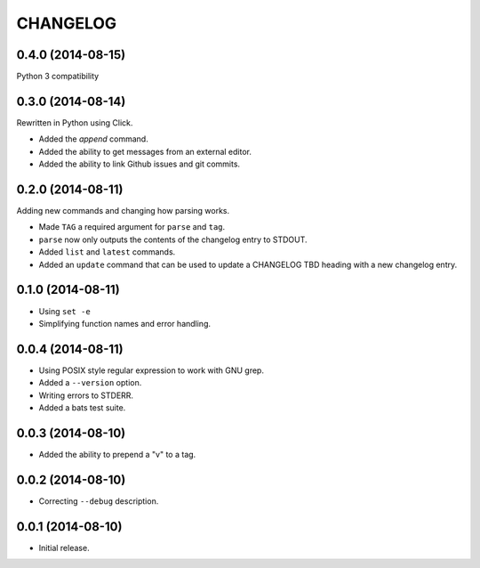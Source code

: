 =========
CHANGELOG
=========

0.4.0 (2014-08-15)
------------------

Python 3 compatibility

0.3.0 (2014-08-14)
------------------

Rewritten in Python using Click.

* Added the `append` command.
* Added the ability to get messages from an external editor.
* Added the ability to link Github issues and git commits.

0.2.0 (2014-08-11)
------------------

Adding new commands and changing how parsing works.

* Made ``TAG`` a required argument for ``parse`` and ``tag``.
* ``parse`` now only outputs the contents of the changelog entry to STDOUT.
* Added ``list`` and ``latest`` commands.
* Added an ``update`` command that can be used to update a CHANGELOG TBD
  heading with a new changelog entry.

0.1.0 (2014-08-11)
------------------

* Using ``set -e``
* Simplifying function names and error handling.

0.0.4 (2014-08-11)
------------------

* Using POSIX style regular expression to work with GNU grep.
* Added a ``--version`` option.
* Writing errors to STDERR.
* Added a bats test suite.

0.0.3 (2014-08-10)
------------------

* Added the ability to prepend a "v" to a tag.

0.0.2 (2014-08-10)
------------------

* Correcting ``--debug`` description.

0.0.1 (2014-08-10)
------------------

* Initial release.
